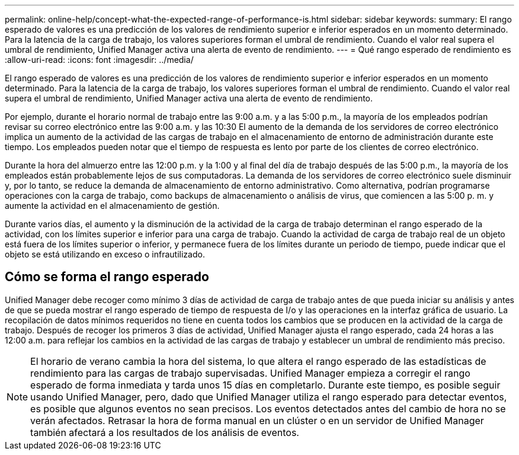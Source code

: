 ---
permalink: online-help/concept-what-the-expected-range-of-performance-is.html 
sidebar: sidebar 
keywords:  
summary: El rango esperado de valores es una predicción de los valores de rendimiento superior e inferior esperados en un momento determinado. Para la latencia de la carga de trabajo, los valores superiores forman el umbral de rendimiento. Cuando el valor real supera el umbral de rendimiento, Unified Manager activa una alerta de evento de rendimiento. 
---
= Qué rango esperado de rendimiento es
:allow-uri-read: 
:icons: font
:imagesdir: ../media/


[role="lead"]
El rango esperado de valores es una predicción de los valores de rendimiento superior e inferior esperados en un momento determinado. Para la latencia de la carga de trabajo, los valores superiores forman el umbral de rendimiento. Cuando el valor real supera el umbral de rendimiento, Unified Manager activa una alerta de evento de rendimiento.

Por ejemplo, durante el horario normal de trabajo entre las 9:00 a.m. y a las 5:00 p.m., la mayoría de los empleados podrían revisar su correo electrónico entre las 9:00 a.m. y las 10:30 El aumento de la demanda de los servidores de correo electrónico implica un aumento de la actividad de las cargas de trabajo en el almacenamiento de entorno de administración durante este tiempo. Los empleados pueden notar que el tiempo de respuesta es lento por parte de los clientes de correo electrónico.

Durante la hora del almuerzo entre las 12:00 p.m. y la 1:00 y al final del día de trabajo después de las 5:00 p.m., la mayoría de los empleados están probablemente lejos de sus computadoras. La demanda de los servidores de correo electrónico suele disminuir y, por lo tanto, se reduce la demanda de almacenamiento de entorno administrativo. Como alternativa, podrían programarse operaciones con la carga de trabajo, como backups de almacenamiento o análisis de virus, que comiencen a las 5:00 p. m. y aumente la actividad en el almacenamiento de gestión.

Durante varios días, el aumento y la disminución de la actividad de la carga de trabajo determinan el rango esperado de la actividad, con los límites superior e inferior para una carga de trabajo. Cuando la actividad de carga de trabajo real de un objeto está fuera de los límites superior o inferior, y permanece fuera de los límites durante un periodo de tiempo, puede indicar que el objeto se está utilizando en exceso o infrautilizado.



== Cómo se forma el rango esperado

Unified Manager debe recoger como mínimo 3 días de actividad de carga de trabajo antes de que pueda iniciar su análisis y antes de que se pueda mostrar el rango esperado de tiempo de respuesta de I/o y las operaciones en la interfaz gráfica de usuario. La recopilación de datos mínimos requeridos no tiene en cuenta todos los cambios que se producen en la actividad de la carga de trabajo. Después de recoger los primeros 3 días de actividad, Unified Manager ajusta el rango esperado, cada 24 horas a las 12:00 a.m. para reflejar los cambios en la actividad de las cargas de trabajo y establecer un umbral de rendimiento más preciso.

[NOTE]
====
El horario de verano cambia la hora del sistema, lo que altera el rango esperado de las estadísticas de rendimiento para las cargas de trabajo supervisadas. Unified Manager empieza a corregir el rango esperado de forma inmediata y tarda unos 15 días en completarlo. Durante este tiempo, es posible seguir usando Unified Manager, pero, dado que Unified Manager utiliza el rango esperado para detectar eventos, es posible que algunos eventos no sean precisos. Los eventos detectados antes del cambio de hora no se verán afectados. Retrasar la hora de forma manual en un clúster o en un servidor de Unified Manager también afectará a los resultados de los análisis de eventos.

====